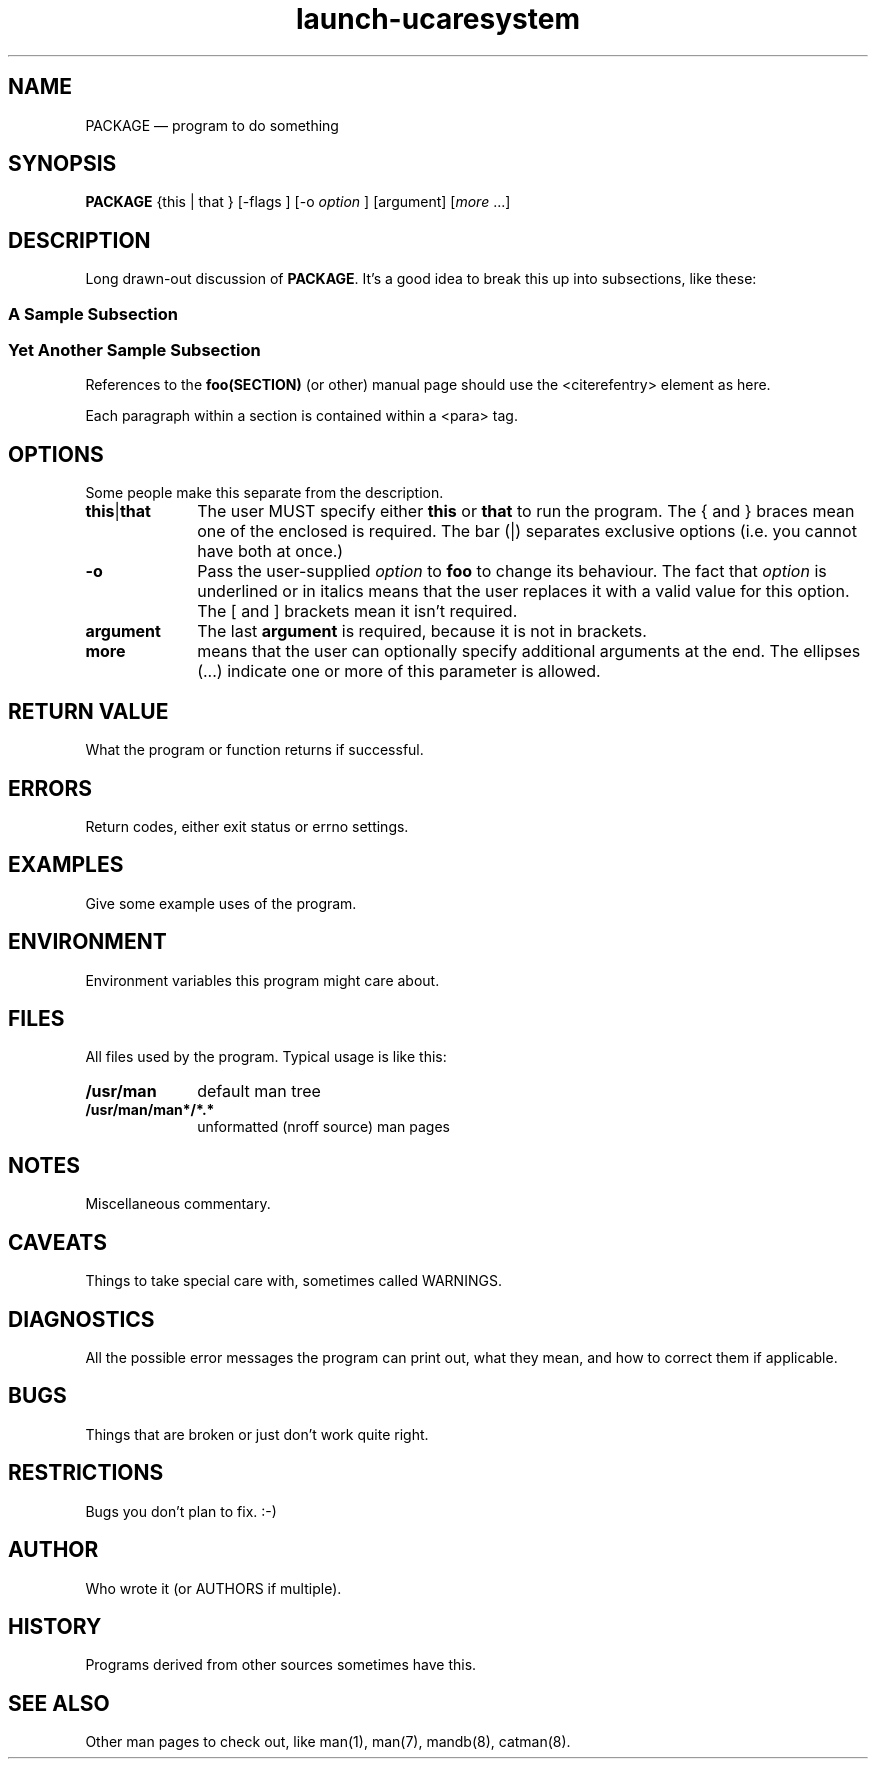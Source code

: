 .TH "launch-ucaresystem" "1" 
.SH "NAME" 
PACKAGE \(em program to do something 
.SH "SYNOPSIS" 
.PP 
\fBPACKAGE\fR {this  | that }  [\-flags ]  [\-o \fIoption\fR ]  [argument]  [\fImore\fR \&...]  
.SH "DESCRIPTION" 
.PP 
Long drawn-out discussion of \fBPACKAGE\fR. 
It's a good idea to break this up into subsections, like these: 
.SS "A Sample Subsection" 
.PP 
.SS "Yet Another Sample Subsection" 
.PP 
References to the 
\fBfoo\fP\fB(SECTION)\fP (or other) manual page should use the 
\f(CW<citerefentry>\fP element as here. 
 
.PP 
Each paragraph within a section is contained within a 
\f(CW<para>\fP tag. 
.SH "OPTIONS" 
.PP 
Some people make this separate from the description. 
.IP "\fBthis\fP|\fBthat\fP" 10 
The user MUST specify either \fBthis\fP or 
\fBthat\fP to run the program. The { and } braces 
mean one of the enclosed is required. The bar (|) separates 
exclusive options (i.e. you cannot have both at once.) 
.IP "\fB-o\fP" 10 
Pass the user-supplied \fIoption\fR to 
\fBfoo\fR to change its behaviour. The fact that 
\fIoption\fR is underlined or in italics 
means that the user replaces it with a valid value for this 
option. The [ and ] brackets mean it isn't required. 
.IP "\fBargument\fP" 10 
The last \fBargument\fP is required, because it 
is not in brackets. 
.IP "\fBmore\fP" 10 
means that the user can optionally specify additional 
arguments at the end. The ellipses (...) indicate one or more of 
this parameter is allowed. 
.SH "RETURN VALUE" 
.PP 
What the program or function returns if successful. 
.SH "ERRORS" 
.PP 
Return codes, either exit status or errno settings. 
.SH "EXAMPLES" 
.PP 
Give some example uses of the program. 
.SH "ENVIRONMENT" 
.PP 
Environment variables this program might care about. 
.SH "FILES" 
.PP 
All files used by the program. Typical usage is like this: 
.IP "\fB/usr/man\fP" 10 
default man tree 
.IP "\fB/usr/man/man*/*.*\fP" 10 
unformatted (nroff source) man pages 
.SH "NOTES" 
.PP 
Miscellaneous commentary. 
.SH "CAVEATS" 
.PP 
Things to take special care with, sometimes called WARNINGS. 
.SH "DIAGNOSTICS" 
.PP 
All the possible error messages the program can print out, what 
they mean, and how to correct them if applicable. 
.SH "BUGS" 
.PP 
Things that are broken or just don't work quite right. 
.SH "RESTRICTIONS" 
.PP 
Bugs you don't plan to fix. :\-) 
.SH "AUTHOR" 
.PP 
Who wrote it (or AUTHORS if multiple). 
.SH "HISTORY" 
.PP 
Programs derived from other sources sometimes have this. 
.SH "SEE ALSO" 
.PP 
Other man pages to check out, like man(1), man(7), mandb(8), 
catman(8). 
.\" created by instant / docbook-to-man 
